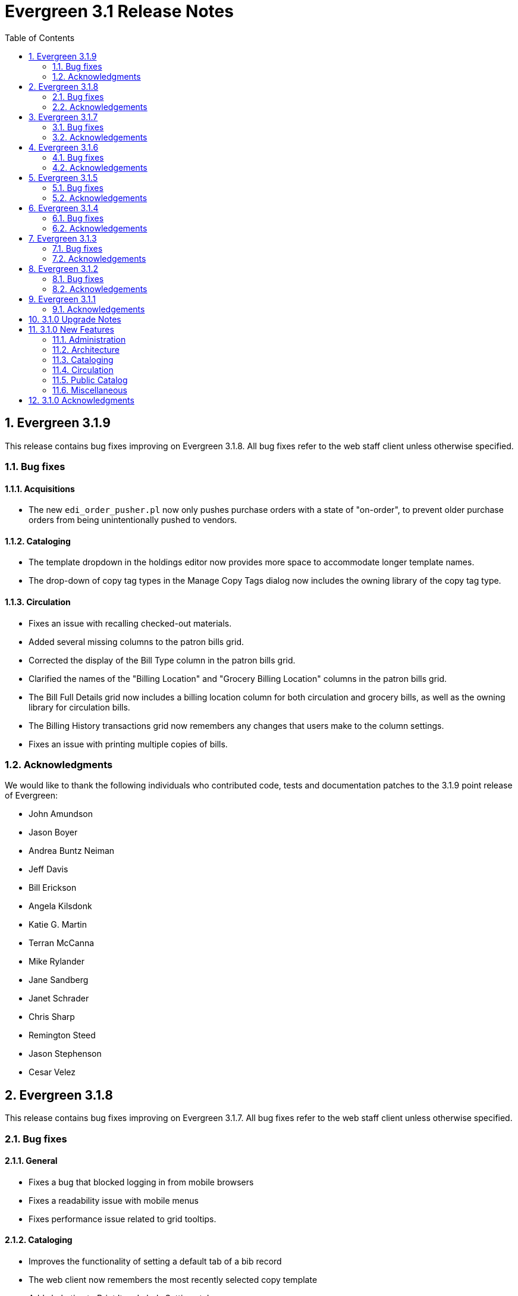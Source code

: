 Evergreen 3.1 Release Notes
===========================
:toc:
:numbered:

Evergreen 3.1.9
----------------
This release contains bug fixes improving on Evergreen 3.1.8.
All bug fixes refer to the web staff client unless otherwise specified.

Bug fixes
~~~~~~~~~

Acquisitions
^^^^^^^^^^^^

* The new `edi_order_pusher.pl` now only pushes purchase orders with a state of "on-order", to prevent older purchase orders from being unintentionally pushed to vendors.

Cataloging
^^^^^^^^^^

* The template dropdown in the holdings editor now provides more space to accommodate longer template names.
* The drop-down of copy tag types in the Manage Copy Tags dialog now includes the owning library of the copy tag type.

Circulation
^^^^^^^^^^^

* Fixes an issue with recalling checked-out materials.
* Added several missing columns to the patron bills grid.
* Corrected the display of the Bill Type column in the patron bills grid.
* Clarified the names of the "Billing Location" and "Grocery Billing Location" columns in the patron bills grid.
* The Bill Full Details grid now includes a billing location column for both circulation and grocery bills, as well as the owning library for circulation bills.
* The Billing History transactions grid now remembers any changes that users make to the column settings.
* Fixes an issue with printing multiple copies of bills.

Acknowledgments
~~~~~~~~~~~~~~~
We would like to thank the following individuals who contributed code,
tests and documentation patches to the 3.1.9 point release of
Evergreen:

* John Amundson
* Jason Boyer
* Andrea Buntz Neiman
* Jeff Davis
* Bill Erickson
* Angela Kilsdonk
* Katie G. Martin
* Terran McCanna
* Mike Rylander
* Jane Sandberg
* Janet Schrader
* Chris Sharp
* Remington Steed
* Jason Stephenson
* Cesar Velez


Evergreen 3.1.8
----------------
This release contains bug fixes improving on Evergreen 3.1.7.
All bug fixes refer to the web staff client unless otherwise specified.

Bug fixes
~~~~~~~~~

General
^^^^^^^

* Fixes a bug that blocked logging in from mobile browsers
* Fixes a readability issue with mobile menus
* Fixes performance issue related to grid tooltips.

Cataloging
^^^^^^^^^^

* Improves the functionality of setting a default tab of a bib record
* The web client now remembers the most recently selected copy template
* Adds help tips to Print Item Labels Settings tab
* If you add or edit copies and/or volumes from the Holdings View tab,
the view now automatically refreshes to show your changes.
* Provides an upgrade to MODS 3.3 for older Evergreen installations.
* Improves usability of Z39.50 MARC View.

Circulation
^^^^^^^^^^^

* Staff can now place multiple email addresses into the patron registration/
edit form, depending on the value of the `ui.patron.edit.au.email.regex`
library setting.
* Fixes an issue with the offline circulation module.
* When merging two users, the non-lead account is now completely purged from
the database, rather than simply being marked as deleted.

Public catalog
^^^^^^^^^^^^^^

* Removes incorrect copy counts from metarecord search results pages
* Electronic resources now display in the browse interfaces

System administration
^^^^^^^^^^^^^^^^^^^^^

* The example Apache 2.4 configuration now enables remoteip.
* Improves syntax in the fm_idl file.


Acknowledgements
~~~~~~~~~~~~~~~~
We would like to thank the following individuals who contributed code,
tests and documentation patches to the 3.1.8 point release of
Evergreen:

* Jason Boyer
* Galen Charlton
* Garry Collum
* Bill Erickson
* Rogan Hamby
* Rosie Le Faive
* Jeanette Lundgren
* Kathy Lussier
* Mike Rylander
* Jane Sandberg
* Janet Schrader
* Chris Sharp
* Ben Shum
* Remington Steed
* Jason Stephenson
* Cesar Velez
* Dan Wells


Evergreen 3.1.7
----------------
This release contains bug fixes improving on Evergreen 3.1.6.
All bug fixes refer to the web staff client unless otherwise specified.

Bug fixes
~~~~~~~~~

* Adds several columns to the items out grid.
* Adds the ability to copy patron addresses to the clipboard.
* Fixes several issues with adding new items and call numbers.
* Adds links to catalog records from the query and pending tabs of the Record Buckets interface.
* Corrects the date format used in several bucket interfaces.
* Adds a loading spinner to interfaces that are embedded in the web staff client via iframe
(such as the catalog).

Acknowledgements
~~~~~~~~~~~~~~~~
We would like to thank the following individuals who contributed code,
tests and documentation patches to the 3.1.7 point release of
Evergreen:

* John Amundson
* a. bellenir
* Jason Boyer
* Galen Charlton
* Garry Collum
* Dawn Dale
* Bill Erickson
* Jason Etheridge
* Kathy Lussier
* Mike Rylander
* Jane Sandberg
* Jason Stephenson
* Cesar Velez
* Dan Wells

Evergreen 3.1.6
----------------
This release contains bug fixes improving on Evergreen 3.1.5.
All bug fixes refer to the web staff client unless otherwise specified.

Bug fixes
~~~~~~~~~

* Fixes an issue that caused catalog searches to fail after a new library was added to the org tree.
* When you mouse over a grid cell in the client, a tooltip will display the full contents of the cell.
* Fixes issues with columns in the Item Status, Holdings View, Checkout, Patron Bill, Recent Circ History,
* Fixes various misspellings and capitalization issues in the interface.
* Circulation staff can now override a patron block that is placed from Messages/Apply Penalty.
* Fixes an issue with checking in hourly loans.
* Staff can now approve pending patron addresses in the patron edit interface.
* Prevents patron records from being merged with themselves.
* Fixes a bug where the patron card dialog would not allow the user to change the primary barcode under certain circumstances.
* Fixes issues with duplicate transit records.
* Adds the transit cancel time to the Most Recent Transits section of the Item Status Holds / Transit tab.
* Adds the "Show in Catalog" action back to the Item Status grid.
* Improvements to the Item Attribute Editor.
* Staff can now set a default search box in the Z39.50 search interface.
* Staff can now delete copy notes.
* Fixes an issue in which transferring items and vol/items caused statistical categories to disappear.
* In the MARC editor, the 007 physical characteristics wizard now has a different icon than the authority linker.
* Protects backordered acquisitions items from having their catalog items deleted.
* Fixes a problem where EDI ORDERS message were not visible in the EDI Messages interface.
* Fixes problems that occur when cloning a report template created in the XUL client.
* Fixes bugs that caused activity metric data when performing searches.
* Fixes an issue where the "Predict New Issues" button in the Serials module did not use the correct pattern. 
* The KPAC now respects the `opac.holds.org_unit_not_pickup_lib` setting.

Acknowledgements
~~~~~~~~~~~~~~~~
We would like to thank the following individuals who contributed code,
tests and documentation patches to the 3.1.6 point release of
Evergreen:

* John Amundson
* a. bellenir
* Jason Boyer
* Steven Callender
* Galen Charlton
* Garry Collum
* Amy Constantino
* Jeff Davis
* Bill Erickson
* Jason Etheridge
* Joan Kranich
* Sam Link
* Jeanette Lundgren
* Kathy Lussier
* Michele Morgan
* Mike Rylander
* Jane Sandberg
* Dan Scott
* Chris Sharp
* Ben Shum
* Jason Stephenson
* Dan Wells
* Beth Willis


Evergreen 3.1.5
----------------
This release contains bug fixes improving on Evergreen 3.1.4.
All bug fixes refer to the web staff client unless otherwise specified.

Bug fixes
~~~~~~~~~

* Several strings are now displayed in the correct translation.
* Right clicking in grids results in more intuitive behavior.
* Usernames and barcodes containging the _%_ character no longer
experience problems logging in.
* Fixes cases in which the web client stops loading after the toolbar.
* Fixes problems in which using the web client in multiple tabs leads
to data inconsistency.
* Fixes an issue that caused authentication session checks to spam
the system and needlessly fill up logs.
* Boolean fields within grid views now say "Yes"/"No" instead of 
"true"/"false".
* Fixes sorting issues in the patron search.
* Staff can now choose to print out only a selection of items out,
instead of having to print them all.
* The patron triggered event screen now respects the
`circ.staff.max_visible_event_age` library setting.
* Fixes an issue which caused an exception to be thrown during
non-cataloged item checkout.
* Fixes permission issues related to merging users.
* The bibliographic record summary now displays the call number that
matches the library's classification system.
* The copy editor now makes shelving locations visible to catalogers
from other libraries as needed.
* Once a record is overlayed in the Z39.50 screen, it is no longer
marked for overlay.
* Fixes several issues with the item status list view.
* When adding new copies, the circulation library now defaults to the
call number's owning library.
* Fixes display issues with the Print Item Labels page.
* Fixes an issue in which the staff client and the OPAC displayed
different counts of available items.

Acknowledgements
~~~~~~~~~~~~~~~~
We would like to thank the following individuals who contributed code,
tests and documentation patches to the 3.1.5 point release of
Evergreen:

* John Amundson
* a. bellenir
* Jason Boyer
* Garry Collum
* Jeff Davis
* Bill Erickson
* Rogan Hamby
* Kathy Lussier
* Terran McCanna
* Michele Morgan
* Mike Rylander
* Jane Sandberg
* Chris Sharp
* Jason Stephenson
* Ben Shum
* Cesar Velez
* John Yorio


Evergreen 3.1.4
----------------
This release contains bug fixes improving on Evergreen 3.1.3.  Note that
all bug fixes refer to the web staff client unless otherwise specified.

Bug fixes
~~~~~~~~~

* Fixes right-click issues with the Web client grids
* Fixes an issue with the Default SMS Carrier in the patron edit form.
* Fixes an issue that allowed overdue notices to be sent to a patron
whose long overdue item has been paid for.
* Checking in precat items now displays the "Route to Cataloging" alert each
time the item is checked in.
* Fixes an issue where alerts that had been cleared by a check-in continued
to display.
* Fixes an issue in which the Adjust to Zero feature
does not close a checked-in lost circ.
* Deleted copies that are still checked out can now be checked in.
* Fixes a mislabeled column in the patron checkout grid.
* Grocery bills are no longer styled the same way as overdue bills.
* Fixes an error with the missing pieces functionality.
* Courier codes now display in the transit slip receipt preview.
* Fixes several issues related to adding volumes.
* Fixes several issues related to empty volumes.
* Fixes several issues related to item and volume transfers.
* Fixes several issues with checkboxes in the volume/copy editor.
* The Item Status grid now displays OU shortnames instead of full names
for the "Circulation Library" column.
* The Volume/Copy editor now allows users to remove a value from the Age
Hold Protection field.
* Barcode completion now works in copy buckets.
* The Z39.50 interface now notices when another record has been marked
for overlay.
* Fixes a display issue for the Remove MARC Field Groups checkboxes in
the Z39.50 interface.
* Fixes a performance issue for the Validate button in the MARC Editor.
* Fixes an incorrect close tag in the Print Item Labels toolbar.
* Better scoping of copy tags in search results.
* Prevents sending invalid search.highlight_display_fields calls.
* Electronic Resource links now open in a new tab.
* Fixes an issue with the fiscal year close-out operation.

Acknowledgements
~~~~~~~~~~~~~~~~
We would like to thank the following individuals who contributed code,
tests and documentation patches to the 3.1.4 point release of
Evergreen:

* A. Bellenir
* Adam Bowling
* Jason Boyer
* Galen Charlton
* Garry Collum
* Jeff Davis
* Bill Erickson
* Kathy Lussier
* Terran McCanna
* Michele Morgan
* Jennifer Pringle
* Mike Rylander
* Jane Sandberg
* Chris Sharp
* Jason Stephenson
* Cesar Velez
* Dan Wells

Evergreen 3.1.3
---------------
This release contains bug fixes improving on Evergreen 3.1.2.  Note that
all bug fixes refer to the web staff client unless otherwise specified.

Bug fixes
~~~~~~~~~

* Fixes specific cases in which deleted records appear in search results.
* Fixes a performance issue with deleting patrons.
* The hold shelf dialog popup now lists the patron's notification
preferences.
* Fixes an issue that prevented editing items when a monograph part
is present.
* Patron information is now available for use in the bills_current
and bills_historical receipt templates.
* The browser's "This page may contain unsaved data" warning now 
appears when users click the update
expire date button in a patron account and attempt to navigate away
without saving.
* The holds tab of the patron record now includes a monograph part
column.
* The barcode box in the checkout screen
no longer hovers above patron record tabs when
staff users scroll down.
* Fixes an issue with the date of birth in the patron edit scren.
* The patron account bills grid are now color-coded by the item's
status.
* Fixes an issue with the dropdown of billing type options.
* The Item Status screen now includes as a floating group column.

Acknowledgements
~~~~~~~~~~~~~~~~
We would like to thank the following individuals who contributed code,
tests and documentation patches to the 3.1.3 point release of
Evergreen:

* BC Libraries Cooperative
* A. Bellenir
* Jason Boyer
* Galen Charlton
* Garry Collum
* Dawn Dale
* Bill Erickson
* Blake Graham-Henderson
* Kyle Huckins
* Jeanette Lundgren
* Kathy Lussier
* Terran McCanna
* Michele Morgan
* Dan Pearl
* Mike Rylander
* Geoff Sams
* Jane Sandberg
* Chris Sharp
* Remington Steed
* Jason Stephenson
* Cesar Velez
* Dan Wells


Evergreen 3.1.2
---------------

This release contains bug fixes improving on Evergreen 3.1.1.   Note that
all bug fixes refer to the web staff client unless otherwise specified.

Bug fixes
~~~~~~~~~

Cataloging
^^^^^^^^^^

* The MARC editor now handles 008 fields better.
* Adds spaces between subfields when suggesting a call
number for a new volume.
* MarcXML exports from the MARC Batch Import/Export ->
Export Records screen now downloads the file, rather than opening
it in the browser.
* The Item Status Circulation Library column now displays a 
shortname rather than the full library name.
* The Item Status Remaining Renewals column now displays
correctly.
* The Item Status now has a "Last Renewal Workstation" column
available.
* Fixes the circulation counts displayed in Item Status Details.
* Removes an error that got thrown in the Holdings View when a call number
contains no copy.
* Fixes an issue where multiple copies with different values for required
statistical categories could not be edited and saved in batch.
* Add an option to remove floating in the copy editor.
* Fixes an issue with the floating dropdown in the copy editor.
* Fixes a problem in which the copy template didn't properly copy
certain objects.
* Reduces the number of API calls that the MARC Editor requires.
* The order of the Z39.50 servers on the Z39.50 import screen
no longer relies on capitalization.

Circulation
^^^^^^^^^^^

* Fixes an issue that prevented the offline patron registration
screen from loading.
* Fixes an issue with searching patrons by permission group.
* The barcodes in the patron search are now clickable.
* Staff members can now manually override the patron juvenile
flag value, regardless of the patron's date of birth.
* Checkboxes on patron registration screen are now properly aligned
with other fields.
* The user permission group dropdowns in the patron registration,
edit, and search interfaces now have scrollbars.
* The date picker on the checkout screen is now hidden unless
circ staff activates a specific due date option.
* The check-in screen now includes a copy status column.
* The Merge Patrons interface now displays the date of birth.
* The user bucket screen now displays the Bucket ID.
* The payment button on patron bills screen is now inactive if the
Payment Received field is blank.
* The Bill History receipt now includes a Finish date and a Last
Payment date.
* When a patron summary contains an image of the patron,
that image tag now has a null alt attribute to remove it from
the flow of a screen reader.
* Corrects an issue that caused the transit dialog to show the
wrong branch.
* Corrects an issue with printing transit lists.
* "Find another target" on transiting hold no longer leaves the 
copy "in-transit".
* The images now display to distinguish hold and transit slips.
* The Clearable Holds list printout now only shows holds that have
expired.
* Restores the call number prefix and suffix fields to the holds
pull list.
* The documentation at the top of the hold shelf slip template
adds `patron.alias`.
* The cursor in the in-house use screen now automatically goes
to the barcode field.
* The in-house use screen now shows a copy status column.
* Add support for converting change to patron credit in the patron bills
interface, consistent with the XUL feature.
* Fixes a bug that caused pickup/request library fields to be
blank sometimes.
* Fixes a bug in the offline org unit tree.

Command-line system administration
^^^^^^^^^^^^^^^^^^^^^^^^^^^^^^^^^^

* The novelist entry in `eg_vhost.conf` includes two new
parameters.
* Corrects an issue with the `--max-sleep` argument on the
`action_trigger_runner.pl` support script.
* Corrects an issue with how the `eg_pbx_allocator.pl` script
detects an existing lock file.
* The 3.0.2-3.0.3 upgrade script disables triggers before
recalculating bib visibility.

Public catalog
^^^^^^^^^^^^^^

* Fixes an issue that caused records with located URIs to be
retrieved in Copy Location and Copy Location Group searches.
* Fixes an error message that appeared in the search box
in the public catalog while placing hold after an advanced search.
* Restores the display of copy information for the user's
preferred library in the public catalog.
* Author and contributor names are no longer highlighted in 
search results when the user has turned off highlighting.
* Fixes regression errors in the search results page.
* Removes redundant call numbers from the Show More Details
search results.
* The cast field in the catalog is now taken from the 511 field
when first indicator = 1, rather than the 508.
* Fixes a display issue caused by editing holds.
* Repairs broken author search links on the catalog record page.

Serials
^^^^^^^

* Fixes an issue that prevented users from searching for
receivable issues using Database ID or ISSN in the Serials
Batch Receive interface.

General
^^^^^^^
* Pins AngularJS support to version 1.6, which prevents unsupported
AngularJS versions (such as 1.7) from breaking the build process.
* Adds some padding to the bottom of Web Client interfaces.
* Logins now honor all org unit timeout settings.
* Evergreen will now identify and handle invalid timezones.
* Fixes an issue where a column header in some interfaces were automatically
highlighted in green when retrieving the interface.
* The parts column in the Item Status screen now displays parts data.


Acknowledgements
~~~~~~~~~~~~~~~~
We would like to thank the following individuals who contributed code,
tests and documentation patches to the 3.1.2 point release of
Evergreen:

* John Amundson
* Jason Boyer
* Galen Charlton
* Garry Collum
* Dawn Dale
* Jeff Davis
* Bill Erickson
* Lynn Floyd
* Rogan Hamby
* Kyle Huckins
* Sam Link
* Jeanette Lundgren
* Kathy Lussier
* Katie G. Martin
* Terran McCanna
* Michele Morgan
* Dan Pearl
* Mike Rylander
* Laura Sachjen
* Jane Sandberg
* Chris Sharp
* Ben Shum
* Remington Steed
* Jason Stephenson
* Josh Stompro
* Cesar Velez
* Dan Wells
* Bob Wicksall



Evergreen 3.1.1
---------------
This release contains bug fixes improving on Evergreen 3.1.0.

* Fixes a performance issue with the Patron Billing History screen and
other screens that cause Flattener.pm to re-create joins
unnecessarily.
* Fixes an issue that prevented patron alerts from showing to staff at
other libraries.
* Corrects the "Holdable" attribute display on the Item Status detailed
view.
* Fixes the ability to delete multiple copies from Item Status.

Acknowledgements
~~~~~~~~~~~~~~~~
We would like to thank the following individuals who contributed code,
tests and documentation patches to the 3.1.1 point release of
Evergreen:

* Jason Boyer
* Bill Erickson
* Morkor Quarshie
* Jane Sandberg
* Remington Steed
* Jason Stephenson
* Kevin Tran
* Dan Wells


3.1.0 Upgrade Notes
-------------------
Like many major Evergreen upgrades, 3.1 requires a full reingest of your
bibliographic records before the system is usable again.  While a basic reingest
is included at the end of the upgrade script, it happens after the main
COMMIT, so it is safe to cancel that and run the required reingest as you see
fit (e.g. via pingest.pl).


3.1.0 New Features
------------------

Administration
~~~~~~~~~~~~~~

New Latency Tester Tool
^^^^^^^^^^^^^^^^^^^^^^^
The Evergreen Web Staff Client now includes a section called *Tests* linked from
*Administration -> Workstation*. The *Tests* page houses a simple tool
that can be used to test the latency of the websocket connection between the
client and the server (via the `opensrf.echo` service).

This page displays which Evergreen host server is being queried. Upon hitting
the blue "Start Test" button for the first time, it will issue 10 sequentially
fired requests in order to get a solid initial average. Clicking the button a
second time will take one more measurement and recalculate the average
latency. The results can be copied to clipboard for troubleshooting purposes
and also cleared from display.

marc_export --uris option
^^^^^^^^^^^^^^^^^^^^^^^^^
The marc_export support script now has a `--uris` option (short form:
`-u`) to export records with located URIs (i.e. electronic resources).  When
used by itself, it will export only records that have located URIs.  When
used in conjunction with `--items`, it will add records with located URIs
but no items/copies to the output.  If combined with a `--library` or
`--descendants` option, this option will limit its output to those
records with URIs at the designated libraries.  The best way to use
this option is in combination with the `--items` and one of the
`--library` or `--descendants` options to export *all* of a library's
holdings both physical and electronic.


Architecture
~~~~~~~~~~~~

Sample Data Includes Surveys
^^^^^^^^^^^^^^^^^^^^^^^^^^^^
The Concerto sample data set now includes patron surveys, questions,
answers, and responses.

Virtual Index Definitions
^^^^^^^^^^^^^^^^^^^^^^^^^
The practical purpose of Virtual Index Definitions is to supply an Evergreen
administrator with the ability to control the weighting and field inclusion of
values in the general keyword index, commonly referred to as "the blob,"
without requiring tricky configuration that has subtle semantics, an
over-abundance of index definitions which can slow search generally, or the
need to reingest all records on a regular basis as experiments are performed
and the configuration refined. Significant results of recasting keyword indexes
as a set of one or more Virtual Index Definitions will be simpler search
configuration management, faster search speed overall, and more practical
reconfiguration and adjustment as needed.

Previously, in order to provide field-specific weighting to
keyword matches against titles or authors, an administrator must duplicate many
other index definitions and supply overriding weights to those duplicates. This
not only complicates configuration, but slows down record ingest as well as
search. It is also fairly ineffective at achieving the goal of weighted keyword
fields. Virtual Index Definitions will substantially alleviate the need for
these workarounds and their consequences.

  * A Virtual Index Definition does not require any configuration for
extracting bibliographic data from records, but instead can become a sink for
data collected by other index definitions, which is then colocated together to
supply a search target made up of the separately extracted data. Virtual Index
Definitions are effectively treated as aggregate definitions, matching across
all values extracted from constituent non-virtual index definitions.  They can
further make use of the Combined class functionality to colocate all values in a
class together for matching even across virtual fields.

  * Configuration allows for weighting of constituent index definitions that
participate in a Virtual Index Definition. This weighting is separate from the
weighting supplied when the index definition itself is a search target.

  * The Evergreen QueryParser driver returns the list of fields actually
searched using every user-supplied term set, including constituent expansion
when a Virtual Index Definition is searched. In particular, this will facilitate
Search Term Highlighting described below.

  * Stock configuration changes make use of pre-existing, non-virtual index
definitions mapped to new a Virtual Index Definition that implements the
functionality provided by the `keyword|keyword` index definition. The
`keyword|keyword` definition is left in place for the time being, until more data
can be gathered about the real-world effect of removing it entirely and
replacing it with Virtual Index Definition mappings.

  * New system administration functions will be created to facilitate
modification of Virtual Index Definition mapping, avoiding the need for a full
reingest when existing index definitions are added or removed from a virtual
field.

Increased use of Metabib Display Fields
+++++++++++++++++++++++++++++++++++++++
We use Metabib Display Fields (newly available in 3.0) to render catalog search
results, intermediate metarecord results, and record detail pages. This requires
the addition of several new Metabib Display Field definitions, as well as Perl
services to gather and render the data.

We also use more Metabib Display Fields in the client. As a result,
bibliographic fields will display in proper case in more client interfaces and
in Evergreen reports.

Interfaces
++++++++++
A new AngularJS "MARC Search/Facet Fields" interface has been created to replace
the Dojo version, and both have been extended to support Virtual Index
Definition data supplier mapping and weighting.

Settings & Permissions
++++++++++++++++++++++
The new Virtual Index Definition data supplier mapping table,
`config.metabib_field_virtual_map`, requires the same permissions as the
MARC Search/Facet Fields interface: CREATE_METABIB_FIELD, UPDATE_METABIB_FIELD,
DELETE_METABIB_FIELD, or ADMIN_METABIB_FIELD for all actions

Backend
+++++++
There now exist several new database tables and functions primarily in support
of search highlighting. Additionally, the QueryParser driver for Evergreen has
been augmented to be able to return a data structure describing how the search
was performed, in a way that allows a separate support API to gather a
highlighted version of the Display Field data for a given record.

Default Weights
+++++++++++++++
By default, the following fields will be weighted more heavily in keyword
searches. Administrators can change these defaults by changing the values in the
 "All searchable fields" virtual index in the "MARC Search/Facet Fields"
interface.

  * Title proper
  * Main title (a new index limited to the words in the 245a)
  * Personal author
  * All subjects

In addition, note indexes and the physical description index will receive
less weight in default keyword searches.

Re-ingest or Indexing Dependencies
++++++++++++++++++++++++++++++++++
With the addition and modification of many Index Definitions, a full reingest is
recommended.  However, search will continue to work as it did previously
for those records that have not yet been reingested. Therefore a slow, rolling
reingest is recommended.

Performance Implications or Concerns
++++++++++++++++++++++++++++++++++++
Because the Metabib Display Fields infrastructure will eventually replace
functionality that is significantly more CPU-intensive in the various forms of
XML parsing, XSLT transformation, XPath calculation, and
Metabib Virtual Record construction, it is expected that the overall CPU load
will be reduced by this development, and ideally the overall time required to
perform and render a search will likewise drop. It is unlikely that the speed
increase will be visible to users on a per-search basis, but that search in
aggregate will become a smaller consumer of resources.


Cataloging
~~~~~~~~~~

Track Record Merges
^^^^^^^^^^^^^^^^^^^
When 2 or more bib records are merged, all records involved are stamped
with a new `merge_date` value.  For any bib record, this field indicates
the last time it was involved in a merge.  At the same time, all
subordinate records (i.e. those deleted as a product of the merge) are
stamped with a `merged_to` value indicating which bib record the source
record was merged with.

In the browser client bib record display, a warning alert now appears
along the top of the page (below the Deleted alert) indicating when a
record was used in a merge, when it was merged, and which record it was
merge with, rendered as a link to the target record.


Circulation
~~~~~~~~~~~

Alternate Patron Hold Pickup
^^^^^^^^^^^^^^^^^^^^^^^^^^^^
This feature adds a bit of convenience to a common task: checking out
an item on hold to another patron (typically a family member or helper).

When you checkout the item, you will get a pop-up window with warnings associated
with this item.  The "ITEM_ON_HOLDS_SHELF" message is now expanded to

 * Let you know the name of the person who had placed the hold.
 * Give you the option (in the form of a checkbox) of cancelling the
   hold placed by the above-named patron.  (Checked = Cancel the hold;
   Unchecked = Leave the hold in place)

The initial value of the checkbox is derived from the
`circ.clear_hold_on_checkout` organizational setting.

If the operator has CANCEL_HOLD privilege, then if the checkbox is checked and
the checkout is allowed to proceed, the hold will be cancelled with a note that
the item was checked out to another patron.

This feature is available in the browser-based staff client.

New Patron Billing Statement
^^^^^^^^^^^^^^^^^^^^^^^^^^^^
The Evergreen web staff client now includes a patron billing statement,
which summarizes a patron's bills, credits and payments in a familiar
layout.  This can be found on the "Statement" tab of the Patron Bill
Details page. (From the Patron Bills page, double-click a row to view
its details, or choose "Full Details" from the Actions menu.)

Enhanced Billing Timestamp Support
^^^^^^^^^^^^^^^^^^^^^^^^^^^^^^^^^^
Previously, billings had to make do with a single timestamp attempting
to fill two different roles.  In the case of an overdue fine, the
timestamp represented the *end* of the fine period for that billing,
while for all other fines, the timestamp was merely the time the bill
was created.  This setup generally worked, but not without confusion,
and limited our ability to understand and process the data.

Billings will now have up to three timestamps: a create date, and when
applicable, a fine period start and a fine period end.  This clarifies
and simplifies things like backdating, retrospective fine generation,
account balancing for negative balance avoidance, and billing timeline
views.

Copy Alerts and Suppression Matrix
^^^^^^^^^^^^^^^^^^^^^^^^^^^^^^^^^^
The Copy Alerts feature allows library staff to add customized alert
messages to copies. The copy alerts will appear when a specific event
takes place, such as when the copy is checked in, checked out, or
renewed. Alerts can be temporary or persistent: temporary alerts will be
disabled after the initial alert and acknowledgement from staff, while
persistent alerts will display each time the alert event takes place.
Copy Alerts can be configured to display at the circulating or owning
library only or, alternatively, when the library at which the alert
event takes place is not the circulating or owning library.  Copy Alerts
can also be configured to provide options for the next copy status that
should be applied to an item.  Library administrators will have the
ability to create and customize Copy Alert Types and to suppress copy
alerts at specific org units.

Copy alerts can be added via the volume/creator and the check in,
check out, and renew pages.  Copy alerts can also be managed at the
item status page.

Copy alert types can be managed via the Copy Alert Types page in
Local Administration, and suppression of them can be administered
via the Copy Alert Suppression page under Local Administration.

Place Multiple Holds At Once
^^^^^^^^^^^^^^^^^^^^^^^^^^^^
Users with the appropriate permissions now have the ability to place multiple
title/metarecords holds at once. This feature is especially beneficial for book
clubs and reading groups, which need to place holds on multiple copies of a
title.

In order to use the feature:

  * Set the _Maximum number of duplicate holds allowed_ Library Setting
    (`circ.holds.max_duplicate_holds`) to a number higher than 1
  * Log in as a user with the CREATE_DUPLICATE_HOLDS

When placing a title or metarecord hold, a _Number of copies_ field will
display for these users. This field is not available when placing part, volume
or copy holds.

This feature does not change the way in which the system fills holds. The
multiple holds will fill in the same way that they would if the user had placed
multiple holds separately.

New Notice Columns in Items Out Grid
^^^^^^^^^^^^^^^^^^^^^^^^^^^^^^^^^^^^^
The grid in the patron "items out" page in the Evergreen web staff client has two new
columns indicating the number of notifications generated for a given loan and the date of
the most recent notification. These columns will allow circulation staff to better respond to
patron questions about whether they were sent notification about an overdue item.

The columns are based on the number of completed Action Trigger events on the
loan that have a 'checkout.due' hook. In other words, they would include overdue
and courtesy notices.

A new library setting, "Exclude Courtesy Notices from Patrons Itemsout Notices Count",
if set will cause the notice count and date fields to exclude courtesy notices.

Patron Email Addresses Now Clickable In Web Staff Client
^^^^^^^^^^^^^^^^^^^^^^^^^^^^^^^^^^^^^^^^^^^^^^^^^^^^^^^^
Adds a mailto link to the patron's email in their profile so it can
be clicked to send and email to the patron. No new settings or
permissions are included in this feature.

Pickup Library for Staff-placed Holds
^^^^^^^^^^^^^^^^^^^^^^^^^^^^^^^^^^^^^
Adds a new library setting, _circ.staff_placed_holds_fallback_to_ws_ou_,
that helps determine the hold pickup library in cases where patrons don't
have a preferred hold pickup library in their account and a staff member
is placing the hold on their behalf.

  * When this setting is true and the patron doesn't have a preferred
  library listed, the hold pickup library will default to the
  workstation's organizational unit.
  * When this setting is false and the patron doesn't have a preferred
  library listed, the hold pickup library will default to the
  patron's home library.

Public Catalog
~~~~~~~~~~~~~~

Search Term Highlighting
^^^^^^^^^^^^^^^^^^^^^^^^
Evergreen now highlights search terms on the public catalog's main search
results page, the record detail page, and intermediate pages such as metarecord
grouped results page. Highlighting search terms will help the user determine why
a particular record (or set of records) was retrieved.

Highlighting of matched terms uses the same stemming used to accomplish the
search, as configured per field and class.

This feature will help the user more quickly determine the relevance of a
particular record by calling their attention to search terms in context. Lastly,
it will help familiarize the user with how records are searched, including which
fields are searched as well as exposing concepts like stemming.

You can turn off search term highlighting by uncommenting the line
`search.no_highlight = 1;` in `config.tt2`.

When highlighting is generally enabled, it may be turned on or off on a per-page
basis through the use of a UI component which will request the page again
without highlighting.

Highlighting of terms uses Template::Toolkit-driven CSS. A generic CSS class
identifying a highlighted term, along with CSS classes identifying the search
class and each search field are available for use for customization of the
highlighting. A stock CSS template is provided as a baseline upon which sites
may expand.


Copy Location Filter Displays for System Searches
^^^^^^^^^^^^^^^^^^^^^^^^^^^^^^^^^^^^^^^^^^^^^^^^^
The Shelving Location filter now displays on the advanced search page when
a search is scoped to a library system, not just to an individual branch. If
a library system is selected as the Search Library, the shelving location
limiter will display any shelving location that is owned by the selected system
or by the consortium. It will NOT display shelving locations owned by child
branches.

Multi-source Attributes
^^^^^^^^^^^^^^^^^^^^^^^
We now allow record attribute definitions to extract data using more than
one strategy (XPath, tag+subfield, fixed field, etc.) as long as the values
from various sources would, after normalization, have the same shape.

Multilingual Search
+++++++++++++++++++
This change allows us to configure multilingual search, by extracting values
from both the 008 controlfield and the 041 datafield.  Because the values
in each can be normalized to the same controlled list (and, in practice, are
already from the same normalized value set), catalog searches can now use normal
boolean search semantics to find records with various combinations of
language attributes.

E.g., in the concerto test data:

  * `keyword: piano item_lang(eng) item_lang(ita)`


Optional Display of Badges in Catalog
^^^^^^^^^^^^^^^^^^^^^^^^^^^^^^^^^^^^^
A new setting controls whether badges (popularity, etc.) are displayed
in the catalog. If you do not wish badges to be displayed, set the
`ctx.hide_badge_scores` setting to "true" in `config.tt2`.


Miscellaneous
~~~~~~~~~~~~~

Fixes to patron name/username search indexes
^^^^^^^^^^^^^^^^^^^^^^^^^^^^^^^^^^^^^^^^^^^^
When using pg_restore to restore an Evergreen database, some of the
indexes used to speed up patron searches on names and usernames
could be lost.

This release fixes the underlying issue and re-creates the indexes
in question.

Details
+++++++
When using pg_restore to restore an affected database, the
"unaccent" indexes on actor.usr would not be created due to an
unqualified function reference in `evergreen.unaccent_and_squash`.

The function will be replaced to resolve the search path issue,
and the following indexes on actor.usr will be dropped and then
re-created:

  * actor_usr_first_given_name_unaccent_idx;
  * actor_usr_second_given_name_unaccent_idx;
  * actor_usr_family_name_unaccent_idx;
  * actor_usr_usrname_unaccent_idx;

This will be done even if the indexes are already present, and may
take a few minutes on a database with many patrons.


3.1.0 Acknowledgments
---------------------
The Evergreen project would like to acknowledge the following
organizations that commissioned developments in this release of
Evergreen:

* Albany Public Library (Oregon)
* Consortium of Ohio Libraries
* CW MARS
* Indiana State Library
* Georgia Public Library Service
* Hagerstown - Jefferson Township Library
* Linn-Benton Community College
* MassLNC
* Pennsylvania Integrated Library System
* Sage Library System
* Union County Public Library (Indiana)

We would also like to thank the following individuals who contributed
code, translations, documentations patches and tests to this release of
Evergreen:

* Eva Cerninakova
* Andi Chandler
* Galen Charlton
* Jeff Davis
* Bill Erickson
* Jeff Godin
* Rogan Hamby
* Angela Kilsdonk
* Sam Link
* Jeanette Lundgren
* Kathy Lussier
* Fares Othman
* Dan Pearl
* Mike Rylander
* Jane Sandberg
* Chris Sharp
* Ben Shum
* Remington Steed
* Jason Stephenson
* Kevin Tran
* Cesar Velez
* Dan Wells


We also thank the following organizations whose employees contributed
patches:

* Bibliomation
* British Columbia Libraries Cooperative
* Calvin College
* CW MARS
* Equinox Open Library Initiative
* Georgia Public Library Service
* Greater Clarks Hill Regional Library System
* Jordanian Library and Information Association
* King County Library System
* Knihovna Jabok
* Linn-Benton Community College
* MassLNC
* Sigio
* Traverse Area District Library

We regret any omissions.  If a contributor has been inadvertently
missed, please open a bug at http://bugs.launchpad.net/evergreen/
with a correction.
